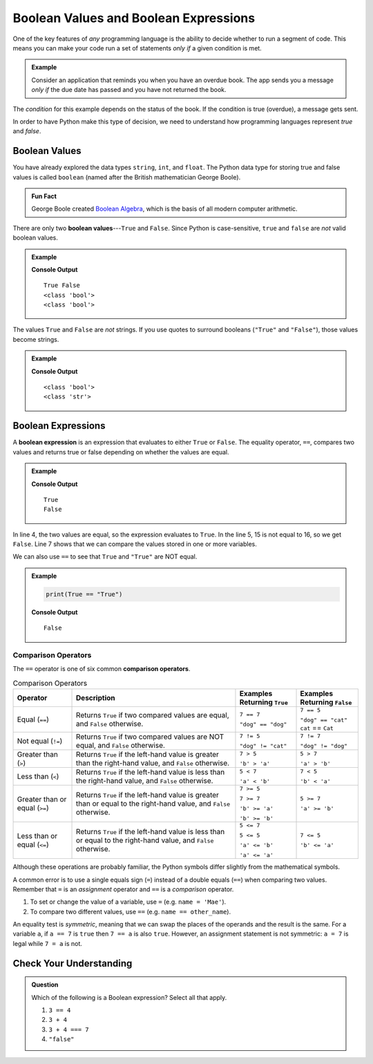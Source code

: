 .. _booleans:

Boolean Values and Boolean Expressions
======================================

.. index:: data type

One of the key features of *any* programming language is the ability to decide
whether to run a segment of code. This means you can make your code run a set
of statements *only if* a given condition is met.

.. admonition:: Example

   Consider an application that reminds you when you have an overdue book. The
   app sends you a message *only if* the due date has passed and you have not
   returned the book.

The *condition* for this example depends on the status of the book. If the
condition is true (overdue), a message gets sent.

In order to have Python make this type of decision, we need to understand how
programming languages represent *true* and *false*.

Boolean Values
--------------

.. index:: ! True, ! False, ! boolean

.. index::
   single: boolean; value

You have already explored the data types ``string``, ``int``, and ``float``.
The Python data type for storing true and false values is called ``boolean``
(named after the British mathematician George Boole).

.. admonition:: Fun Fact

   George Boole created `Boolean Algebra <https://en.wikipedia.org/wiki/Boolean_algebra>`__,
   which is the basis of all modern computer arithmetic.

There are only two **boolean values**---``True`` and ``False``. Since Python is
case-sensitive, ``true`` and ``false`` are *not* valid boolean values.

.. admonition:: Example

   .. sourcecode:: python
      :linenos:

      print(True, False)
      print(type(True))
      print(type(False))

   **Console Output**

   ::

      True False
      <class 'bool'>
      <class 'bool'>

The values ``True`` and ``False`` are *not* strings. If you use quotes to
surround booleans (``"True"`` and ``"False"``), those values become strings.

.. admonition:: Example

   .. sourcecode:: python
      :linenos:

      print(type(True))
      print(type("True"))

   **Console Output**

   ::

      <class 'bool'>
      <class 'str'>

Boolean Expressions
-------------------

.. index::
   single: boolean; expression

.. index::
   single: operator; equality

.. index:: ! ==

A **boolean expression** is an expression that evaluates to either ``True`` or
``False``. The equality operator, ``==``, compares two values and returns true
or false depending on whether the values are equal.

.. admonition:: Example

   .. sourcecode:: python
      :linenos:

      num = 37
      other_num = 38

      print(5 == 5)
      print(15 == 16)
      print(num == other_num)

   **Console Output**

   ::

      True
      False

In line 4, the two values are equal, so the expression evaluates to ``True``.
In the line 5, 15 is not equal to 16, so we get ``False``. Line 7 shows that we
can compare the values stored in one or more variables.

We can also use ``==`` to see that ``True`` and ``"True"`` are NOT equal.

.. admonition:: Example

   .. sourcecode:: python

      print(True == "True")

   **Console Output**

   ::

      False

Comparison Operators
^^^^^^^^^^^^^^^^^^^^

.. index::
   single: operator; comparison

The ``==`` operator is one of six common **comparison operators**.

.. index:: ==, ! !=, ! <, ! >, ! <=, ! >=

.. list-table:: Comparison Operators
   :widths: auto
   :header-rows: 1

   * - Operator
     - Description
     - Examples Returning ``True``
     - Examples Returning ``False``
   * - Equal (``==``)
     - Returns ``True`` if two compared values are equal, and ``False`` otherwise.
     - ``7 == 7``

       ``"dog" == "dog"``
     - ``7 == 5``

       ``"dog" == "cat"``
       ``cat`` == ``Cat``
   * - Not equal (``!=``)
     - Returns ``True`` if two compared values are NOT equal, and ``False`` otherwise.
     - ``7 != 5``

       ``"dog" != "cat"``
     - ``7 != 7``

       ``"dog" != "dog"``
   * - Greater than (``>``)
     - Returns ``True`` if the left-hand value is greater than the right-hand value, and ``False`` otherwise.
     - ``7 > 5``

       ``'b' > 'a'``
     - ``5 > 7``

       ``'a' > 'b'``
   * - Less than (``<``)
     - Returns ``True`` if the left-hand value is less than the right-hand value, and ``False`` otherwise.
     - ``5 < 7``

       ``'a' < 'b'``
     - ``7 < 5``

       ``'b' < 'a'``
   * - Greater than or equal (``>=``)
     - Returns ``True`` if the left-hand value is greater than or equal to the right-hand value, and ``False`` otherwise.
     - ``7 >= 5``

       ``7 >= 7``

       ``'b' >= 'a'``

       ``'b' >= 'b'``
     - ``5 >= 7``

       ``'a' >= 'b'``
   * - Less than or equal (``<=``)
     - Returns ``True`` if the left-hand value is less than or equal to the right-hand value, and ``False`` otherwise.
     - ``5 <= 7``

       ``5 <= 5``

       ``'a' <= 'b'``

       ``'a' <= 'a'``
     - ``7 <= 5``

       ``'b' <= 'a'``

Although these operations are probably familiar, the Python symbols differ
slightly from the mathematical symbols.

A common error is to use a single equals sign (``=``) instead of a double
equals (``==``) when comparing two values. Remember that ``=`` is an
*assignment* operator and ``==`` is a *comparison* operator.

#. To set or change the value of a variable, use ``=`` (e.g. ``name = 'Mae'``).
#. To compare two different values, use ``==`` (e.g. ``name == other_name``).

An equality test is *symmetric*, meaning that we can swap the places of the
operands and the result is the same.  For a variable ``a``, if ``a == 7`` is
``true`` then ``7 == a`` is also ``true``. However, an assignment statement is
not symmetric: ``a = 7`` is legal while ``7 = a`` is not.

Check Your Understanding
------------------------

.. admonition:: Question

   Which of the following is a Boolean expression? Select all that apply.

   #. ``3 == 4``
   #. ``3 + 4``
   #. ``3 + 4 === 7``
   #. ``"false"``

